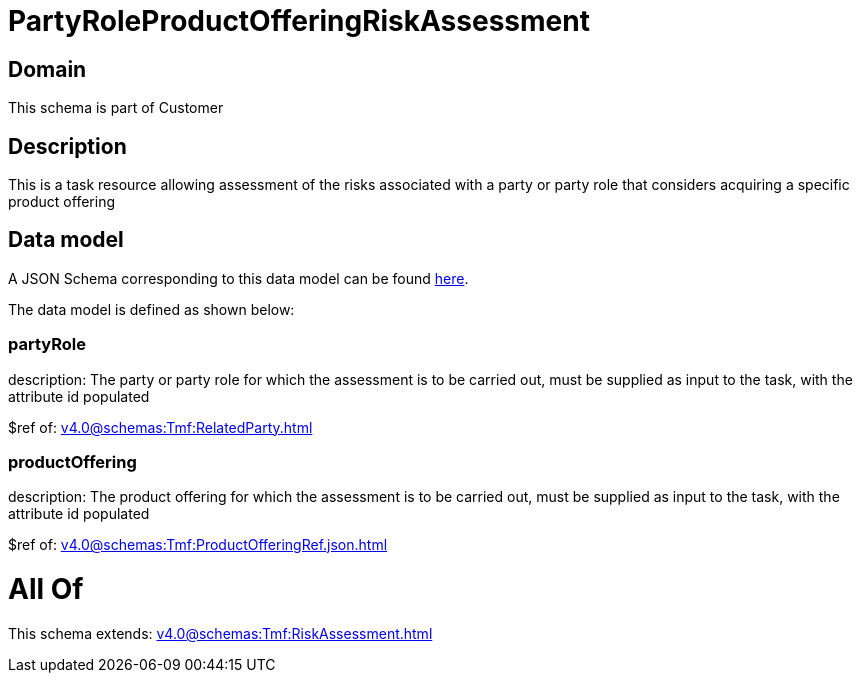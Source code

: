 = PartyRoleProductOfferingRiskAssessment

[#domain]
== Domain

This schema is part of Customer

[#description]
== Description

This is a task resource allowing assessment of the risks associated with a party or party role that considers acquiring a specific product offering


[#data_model]
== Data model

A JSON Schema corresponding to this data model can be found https://tmforum.org[here].

The data model is defined as shown below:


=== partyRole
description: The party or party role for which the assessment is to be carried out, must be supplied as input to the task, with the attribute id populated

$ref of: xref:v4.0@schemas:Tmf:RelatedParty.adoc[]


=== productOffering
description: The product offering for which the assessment is to be carried out, must be supplied as input to the task, with the attribute id populated

$ref of: xref:v4.0@schemas:Tmf:ProductOfferingRef.json.adoc[]


= All Of 
This schema extends: xref:v4.0@schemas:Tmf:RiskAssessment.adoc[]
